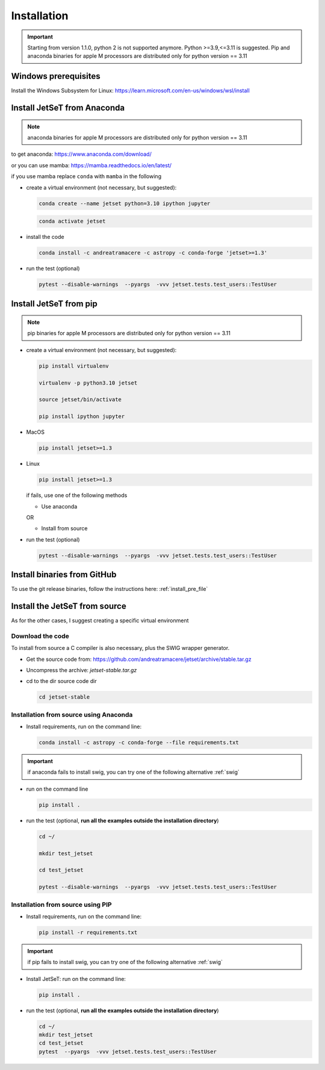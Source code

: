 .. _install_file:

Installation
============

.. important::
    Starting from version 1.1.0, python 2 is not supported anymore. Python >=3.9,<=3.11 is suggested. Pip and anaconda binaries for apple M processors are distributed only for python version == 3.11


Windows prerequisites
------------------------
Install the Windows Subsystem for Linux: https://learn.microsoft.com/en-us/windows/wsl/install


Install JetSeT from Anaconda
-----------------------------
.. note:: anaconda binaries for apple M processors are distributed only for python version == 3.11

to get anaconda: https://www.anaconda.com/download/

or you can use mamba: https://mamba.readthedocs.io/en/latest/

if you use mamba replace ``conda`` with ``mamba`` in the following

- create a virtual environment (not necessary, but suggested):

  .. code-block:: bash

      conda create --name jetset python=3.10 ipython jupyter

  .. code-block:: bash

      conda activate jetset

- install the code

  .. code-block:: bash

      conda install -c andreatramacere -c astropy -c conda-forge 'jetset>=1.3'



- run the test (optional)

  .. code-block:: bash

    pytest --disable-warnings  --pyargs  -vvv jetset.tests.test_users::TestUser


Install  JetSeT from pip
------------------------------------------------------------------------------

.. note:: pip binaries for apple M processors are distributed only for python version == 3.11

- create a virtual environment (not necessary, but suggested):

  .. code-block:: bash

    pip install virtualenv

    virtualenv -p python3.10 jetset

    source jetset/bin/activate

    pip install ipython jupyter

- MacOS
  
  .. code-block:: bash

      pip install jetset>=1.3

- Linux
  
  .. code-block:: bash
    
      pip install jetset>=1.3

  if fails, use one of the following methods 

  - Use anaconda

  OR

  - Install from source
  
  

- run the test (optional)

  .. code-block:: bash

    pytest --disable-warnings  --pyargs  -vvv jetset.tests.test_users::TestUser


Install binaries from GitHub
------------------------------
To use the git release binaries, follow the instructions here: :ref:`install_pre_file`


Install the JetSeT from source
------------------------------
As for the other cases, I suggest creating a specific virtual environment

Download the code
^^^^^^^^^^^^^^^^^

To install from source a C compiler is also necessary, plus the SWIG wrapper generator.

- Get the source code from: https://github.com/andreatramacere/jetset/archive/stable.tar.gz

- Uncompress the  archive:  `jetset-stable.tar.gz`

- cd to  the dir source code dir

  .. code-block:: bash

      cd jetset-stable

Installation from source using Anaconda
^^^^^^^^^^^^^^^^^^^^^^^^^^^^^^^^^^^^^^^
- Install requirements, run on the command line:


  .. code-block:: bash

      conda install -c astropy -c conda-forge --file requirements.txt

.. important::
    if anaconda fails to install swig, you can try one of the following alternative :ref:`swig` 


-  run on the command line

   .. code-block:: bash

       pip install .

- run the test (optional, **run all the examples outside the installation directory**)

  .. code-block:: bash

     cd ~/

     mkdir test_jetset

     cd test_jetset

     pytest --disable-warnings  --pyargs  -vvv jetset.tests.test_users::TestUser






Installation from source using PIP
^^^^^^^^^^^^^^^^^^^^^^^^^^^^^^^^^^^^^^^
- Install requirements, run on the command line: 

  .. code-block:: bash

    pip install -r requirements.txt

.. important::
    if pip fails to install swig, you can try one of the following alternative :ref:`swig` 


- Install JetSeT: run on the command line:

  .. code-block:: bash

        pip install .

- run the test  (optional, **run all the examples outside the installation directory**)

  .. code-block:: bash

       cd ~/
       mkdir test_jetset
       cd test_jetset
       pytest  --pyargs  -vvv jetset.tests.test_users::TestUser







